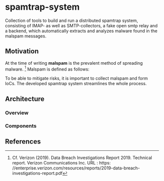 * spamtrap-system
Collection of tools to build and run a distributed spamtrap system, consisting of IMAP- as well as SMTP-collectors, a fake open smtp relay and a backend, which automatically extracts and analyzes malware found in the malspam messages.

** Motivation
At the time of writing *malspam* is the prevalent method of spreading malware. [1]  Malspam is defined as follows:


To be able to mitigate risks, it is important to collect malspam and form IoCs. The developed spamtrap system streamlines
the whole process.
** Architecture 

*** Overview

*** Components

** References
[1] Cf. Verizon (2019). Data Breach Investigations Report 2019. Technical report. Verizon Communications Inc. URL : https:
//enterprise.verizon.com/resources/reports/2019-data-breach-investigations-report.pdf
